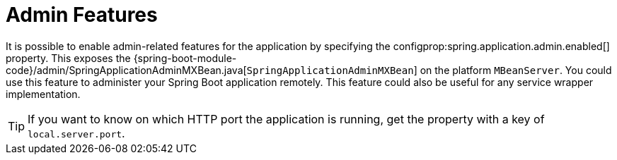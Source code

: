 [[admin]]
= Admin Features
:page-section-summary-toc: 1

It is possible to enable admin-related features for the application by specifying the configprop:spring.application.admin.enabled[] property.
This exposes the {spring-boot-module-code}/admin/SpringApplicationAdminMXBean.java[`SpringApplicationAdminMXBean`] on the platform `MBeanServer`.
You could use this feature to administer your Spring Boot application remotely.
This feature could also be useful for any service wrapper implementation.

TIP: If you want to know on which HTTP port the application is running, get the property with a key of `local.server.port`.



